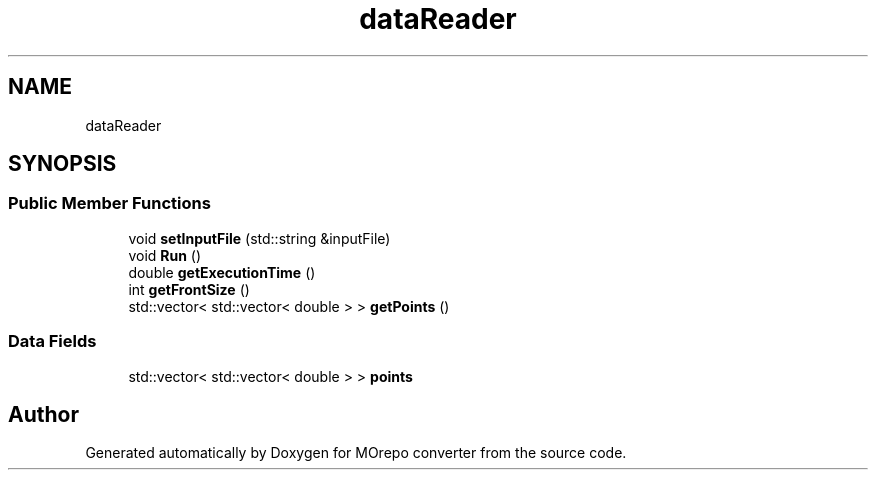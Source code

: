 .TH "dataReader" 3 "Thu Jul 13 2017" "Version 1.0" "MOrepo converter" \" -*- nroff -*-
.ad l
.nh
.SH NAME
dataReader
.SH SYNOPSIS
.br
.PP
.SS "Public Member Functions"

.in +1c
.ti -1c
.RI "void \fBsetInputFile\fP (std::string &inputFile)"
.br
.ti -1c
.RI "void \fBRun\fP ()"
.br
.ti -1c
.RI "double \fBgetExecutionTime\fP ()"
.br
.ti -1c
.RI "int \fBgetFrontSize\fP ()"
.br
.ti -1c
.RI "std::vector< std::vector< double > > \fBgetPoints\fP ()"
.br
.in -1c
.SS "Data Fields"

.in +1c
.ti -1c
.RI "std::vector< std::vector< double > > \fBpoints\fP"
.br
.in -1c

.SH "Author"
.PP 
Generated automatically by Doxygen for MOrepo converter from the source code\&.
